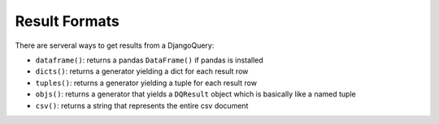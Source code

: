 Result Formats
--------------

There are serveral ways to get results from a DjangoQuery:

* ``dataframe()``: returns a pandas ``DataFrame()`` if pandas is installed
* ``dicts()``: returns a generator yielding a dict for each result row
* ``tuples()``: returns a generator yielding a tuple for each result row
* ``objs()``: returns a generator that yields a ``DQResult`` object which is basically like a named tuple
* ``csv()``: returns a string that represents the entire csv document

